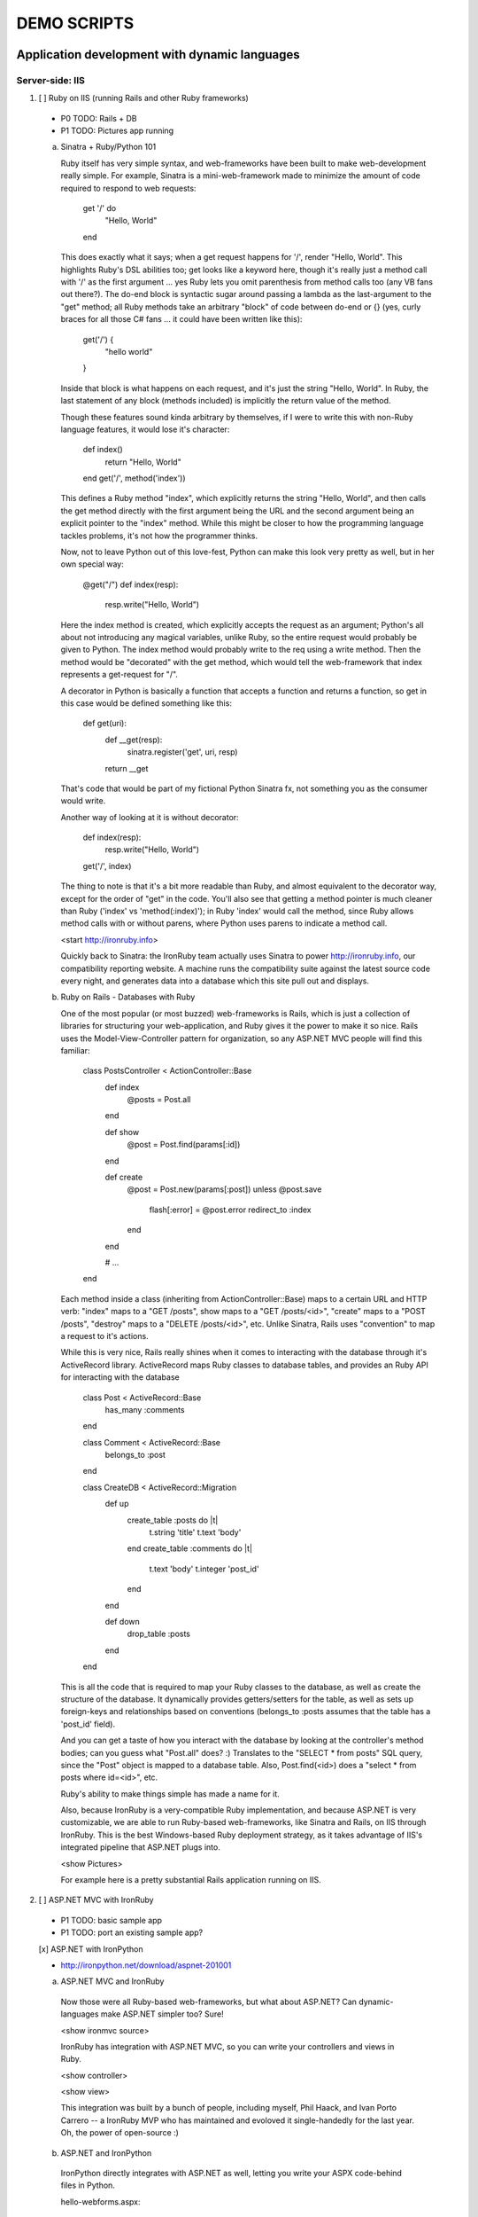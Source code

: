 ============
DEMO SCRIPTS 
============

----------------------------------------------
Application development with dynamic languages
----------------------------------------------

Server-side: IIS
++++++++++++++++

1. [ ] Ruby on IIS (running Rails and other Ruby frameworks)
  
  - P0 TODO: Rails + DB
  - P1 TODO: Pictures app running

  a. Sinatra + Ruby/Python 101

     Ruby itself has very simple syntax, and web-frameworks have been built
     to make web-development really simple. For example, Sinatra is a mini-web-framework
     made to minimize the amount of code required to respond to web requests:
 
         get '/' do
           "Hello, World"
         end
 
     This does exactly what it says; when a get request happens for '/', render 
     "Hello, World". This highlights Ruby's DSL abilities too; get looks like a 
     keyword here, though it's really just a method call with '/' as the first
     argument ... yes Ruby lets you omit parenthesis from method calls too
     (any VB fans out there?). The do-end block is syntactic sugar around passing
     a lambda as the last-argument to the "get" method; all Ruby methods take
     an arbitrary "block" of code between do-end or {} (yes, curly braces 
     for all those C# fans ... it could have been written like this):
 
         get('/') {
           "hello world"
         }
       
     Inside that block is what happens on each request, and it's just the string
     "Hello, World". In Ruby, the last statement of any block (methods included)
     is implicitly the return value of the method.
 
     Though these features sound kinda arbitrary by themselves, if I were to
     write this with non-Ruby language features, it would lose it's character:
 
         def index()
           return "Hello, World"
         end
         get('/', method('index'))
 
     This defines a Ruby method "index", which explicitly returns the string
     "Hello, World", and then calls the get method directly with the first
     argument being the URL and the second argument being an explicit pointer
     to the "index" method. While this might be closer to how the programming
     language tackles problems, it's not how the programmer thinks.
 
     Now, not to leave Python out of this love-fest, Python can make this
     look very pretty as well, but in her own special way:
     
         @get("/")
         def index(resp):
             resp.write("Hello, World")
 
     Here the index method is created, which explicitly accepts the request
     as an argument; Python's all about not introducing any magical variables,
     unlike Ruby, so the entire request would probably be given to Python.
     The index method would probably write to the req using a write method.
     Then the method would be "decorated" with the get method, which would tell
     the web-framework that index represents a get-request for "/".
 
     A decorator in Python is basically a function that accepts a
     function and returns a function, so get in this case would be
     defined something like this:
     
         def get(uri):
           def __get(resp):
             sinatra.register('get', uri, resp)
           return __get
 
     That's code that would be part of my fictional Python Sinatra fx,
     not something you as the consumer would write.
       
     Another way of looking at it is without decorator:
 
         def index(resp):
             resp.write("Hello, World")
         get('/', index)
 
     The thing to note is that it's a bit more readable than Ruby,
     and almost equivalent to the decorator way, except for the 
     order of "get" in the code. You'll also see that getting a method
     pointer is much cleaner than Ruby ('index' vs 'method(:index)');
     in Ruby 'index' would call the method, since Ruby allows method
     calls with or without parens, where Python uses parens to indicate
     a method call.
 
     <start http://ironruby.info>
 
     Quickly back to Sinatra: the IronRuby team actually uses Sinatra
     to power http://ironruby.info, our compatibility reporting website.
     A machine runs the compatibility suite against the latest source
     code every night, and generates data into a database which this
     site pull out and displays.

  b. Ruby on Rails - Databases with Ruby

     One of the most popular (or most buzzed) web-frameworks is Rails,
     which is just a collection of libraries for structuring your
     web-application, and Ruby gives it the power to make it so nice.
     Rails uses the Model-View-Controller pattern for organization,
     so any ASP.NET MVC people will find this familiar:

         class PostsController < ActionController::Base
           def index
             @posts = Post.all
           end

           def show
             @post = Post.find(params[:id])
           end

           def create
             @post = Post.new(params[:post])
             unless @post.save
               flash[:error] = @post.error
               redirect_to :index
             end  
           end

           # ...
         end

     Each method inside a class (inheriting from ActionController::Base)
     maps to a certain URL and HTTP verb: "index" maps to a "GET /posts",
     show maps to a "GET /posts/<id>", "create" maps to a "POST /posts",
     "destroy" maps to a "DELETE /posts/<id>", etc. Unlike Sinatra, Rails
     uses "convention" to map a request to it's actions.

     While this is very nice, Rails really shines when it comes to
     interacting with the database through it's ActiveRecord library.
     ActiveRecord maps Ruby classes to database tables, and provides
     an Ruby API for interacting with the database

         class Post < ActiveRecord::Base
           has_many :comments
         end

         class Comment < ActiveRecord::Base
           belongs_to :post
         end
         
         class CreateDB < ActiveRecord::Migration
           def up
             create_table :posts do |t|
               t.string 'title'
               t.text 'body'
             end
             create_table :comments do |t|
               t.text 'body'
               t.integer 'post_id'
             end
           end

           def down
             drop_table :posts
           end
         end

     This is all the code that is required to map your Ruby classes to
     the database, as well as create the structure of the database. It
     dynamically provides getters/setters for the table, as well as
     sets up foreign-keys and relationships based on conventions
     (belongs_to :posts assumes that the table has a 'post_id' field).

     And you can get a taste of how you interact with the database by looking
     at the controller's method bodies; can you guess what "Post.all" does? :)
     Translates to the "SELECT * from posts" SQL query, since the "Post"
     object is mapped to a database table. Also, Post.find(<id>) does a
     "select * from posts where id=<id>", etc.

     Ruby's ability to make things simple has made a name for it.

     Also, because IronRuby is a very-compatible Ruby implementation, and
     because ASP.NET is very customizable, we are able to run Ruby-based
     web-frameworks, like Sinatra and Rails, on IIS through IronRuby. This
     is the best Windows-based Ruby deployment strategy, as it takes
     advantage of IIS's integrated pipeline that ASP.NET plugs into.

     <show Pictures>
     
     For example here is a pretty substantial Rails application running
     on IIS.

2. [ ] ASP.NET MVC with IronRuby

  - P1 TODO: basic sample app
  - P1 TODO: port an existing sample app?
    
  [x] ASP.NET with IronPython
   
  - http://ironpython.net/download/aspnet-201001

  a. ASP.NET MVC and IronRuby

    Now those were all Ruby-based web-frameworks, but what about ASP.NET?
    Can dynamic-languages make ASP.NET simpler too? Sure!

    <show ironmvc source>

    IronRuby has integration with ASP.NET MVC, so you can write your
    controllers and views in Ruby.

    <show controller>

    <show view>

    This integration was built by a bunch of people, including myself,
    Phil Haack, and Ivan Porto Carrero -- a IronRuby MVP who has maintained
    and evoloved it single-handedly for the last year. Oh, the power of
    open-source :)

  b. ASP.NET and IronPython

    IronPython directly integrates with ASP.NET as well, letting you write
    your ASPX code-behind files in Python.

    hello-webforms.aspx:

        <%@ Page Language="IronPython" CodeFile="hello-webforms.aspx.py" %>
        Enter your name:
        <asp:TextBox ID="TextBox1" runat="server">
        </asp:TextBox>
        <asp:Button ID="Button1" runat="server" Text="Submit" OnClick="Button1_Click"/>
        <p>
            <asp:Label ID="Label1" runat="server" Text="Label">
            </asp:Label>
        </p>

    hello-webforms.aspx.py:

        def Page_Load(sender, e):
            if not IsPostBack:   
                Label1.Text = "...Your name here..."

        def Button1_Click(sender, e):   
            Label1.Text = Textbox1.Text


    Because of ASP.NET's events-based API (rather than a response-based API like
    Sinatra/Rails), Python methods can automatically hook events by using the
    <object>_<event-name> convention, and all server-side controls with "ID"s
    ends up being a variable avaliable to the Python module. And application-level
    event hooks can go in Global.py. But it's really nice to write
    Language="IronPython" at the top. =)

    <show picture album>

    Here's a simple gallery app; looking at the file-system and giving you a
    gallery of thumbnails/images, resizing the images on the fly, all written
    in Python.

    In the ASPX page, Python can be used in-line as well, kinda like PHP.

    <TODO PHP-like code>

    It can also interact with the controls:

        <asp:Repeater ID="ThumbnailList" runat="server">
          <ItemTemplate>
            <a href='<%# Link %>'>
              <img alt='<%# Alt %>' src='<%# Src %>' width='<%# Width %>' height='<%# Height %>' style='border:0' />
            </a>
          </ItemTemplate>
        </asp:Repeater>

    The <%# %> syntax lets run Python code in the context of the
    ASP.NET control's data source. The repeater's data-source was set
    to a list of IMAGETAGS (a python class), which has all those fields
    on it.


3. [x] ERB/HAML/SASS on IIS

  - http://localhost/HampExample: C:\dev\orphanage\aspnet-haml
  - P1 TODO: more complex HTML/CSS example

  While running Ruby or Python code behind the scenes is great, sometimes
  a site just requires HTML + some server-side processing, and server-side
  includes are not powerful enough. I'm talking really about what PHP was
  built for; generating HTML with simple server-side programming language.
  Can Ruby do that?

  The common scenario of a header + body + footer is actually really nice
  in Ruby:

  template.erb

      <h1>My Site / <%= page %></h1>
      <%= yield %>
      <p>
        &copy; Jimmy Schementi
      </p>

  index.erb
    
      <h2>Welcome</h2>
      <% 10.times do %>
        Welcome
      <% end %>!

  about.erb

      <h2>About Me</h2>
      <p>Blah blah blah ...</p>
    
  gen.rb

      template = ARGV[0] || 'template.erb'
      files = ARGV[1..-1]
      require 'erb'
      files.each do |file|
        @output = ''
        ERB.new('template.erb').result({:page => file}) do
          ERB.new(file).result(binding)
        end
      end


Client-side: Silverlight
++++++++++++++++++++++++

4. [ ] Python and Ruby in browser app-tour

  - basic hello-world stuff, inline XAML, console, loading from zip file
  - PyCon start.html

  a. Basic Hello World

     These Ruby and Python implementations also work in the browser, thanks to
     Silverlight. In-fact, they are hands-down the simplest way to develop a
     Silverlight application. This is not only because of how expressive the
     programming languages are; the integration with Silverlight doesn't fight
     how the web works. For example, here's an entire Silverlight app
     which just writes a message into the HTML page, written in Python:

         <html>
           <head>
           <script type="text/javascript"
                   src="http://gestalt.ironpython.net/dlr-latest.js"></script>
           </head>
           <body>
             <div id="message"></div>
             <script type="text/python">
               document.message.innerHTML = "Hello from Python!"
             </script>
           </body>
         </html>

     DLR-based Silverlight applications let you write HTML script-tags
     in other languages than JavaScript, but in a way that works cross-
     browser and cross-platform; the languages work in Moonlight as well.

     Both inline and script-src tags are supported:

         <script type="text/ruby" src="foo.rb"></script>

  b. Console

         Say hi to <input id="name" type="textbox" /><input id="go" type="button" value="Go!" />
         <div id="message"></div>
         <script type="text/ruby">
           document.go.onclick do |s,e|
             document.message.innerHTML = "Hello, #{document.name.value}"
           end
         </script>

  c. XAML

     The example above created a 1x1 pixel Silverlight control on the page;
     by default the HTML-page is the default UI. However, you can use Silverlight's
     graphics as well by using script tags:

         <script type="application/xml+xaml" id="xaml1" width="100" height="100">
           <Canvas>
             <TextBlock Name="message" Text="Loading ..." />
           </Canvas>
         </script>
         <script type="application/ruby" class="xaml1">
           xaml1.message.Text = "Hello from Ruby!"
         </script>

     Here a HTML script tag was used to embed XAML directly in the HTML page,
     and then a Ruby script modified the objects loaded from XAML.

     Let's take that say-hello example from before, and make the visualization
     a bit prettier. So, instead of writing the message to the HTML page, let's
     load a nice graphic and talk-bubble animation, created in Adobe Illustrator,
     and exported into XAML.

         Say hi to <input id="name" type="textbox" /><input id="go" type="button" value="Go!" />
         <script type="application/xml+xaml" src="mushroom.xaml" id="xaml1" width="100" height="100"></script>
         <script type="application/ruby" class="xaml1">
           document.go.onclick do |s,e|
             xaml1.message.Text = document.name.value
           end
         </script>

     Also, there's an blinking animation defined in the XAML, but if has to be
     initiated from code; let's do that from Python, because we can =)

         <script type="application/python" class="xaml1">
             xaml1.blink_animation.Start()
         </script>

  d. Gotchas

     1. OOB: because this depends on the HTML page, running apps out of browser
        in this way is not supported. However, DLR apps also support an in-XAP
        programming model, and that will work fine with OOB.
     2. Embedded Resources: because there are no DLLs in this application that
        the user has control over, anything which depends on the user embedding
        DLL resources will require a DLL souley for "housing" the resource, like
        custom fonts (breaking change from SL2 to SL3). 
     3. XAML x:Class: this attribute must point to a "static" classname, so
        if you load XAML onto a UserControl, the value must be "System.Windows.Controls.UserControl",
        not your derived Python class-name.
     4. JavaScript differences: TODO


5. [x] User-C# code (mandelbrot example)

  - http://localhost/pycon2010/mandelbrot.html

  a. Using user-C# code

     Though this was hinted at throughout the talk, it's not been specifically
     addressed; both the Iron-language's sweet spots are it's first-class 
     integration with the CLR, and in-tern they get direct access to all source
     code written for the CLR; including the entire .NET framework and all CLR-
     based user-code, like your own C#, VB, Boo, F#, etc. And this is no exception
     in Silverlight.

     <show mandelbrot>

     A use case for doing this is if you choose to write your entire application
     in Python, for productivity, simplcity, and maintainability reasons, but 
     a part of the application has a very high-performance requirement, like
     something that crunches numbers; that piece can be writtin in a static
     language, which can do computaitons very fast. This doesn't mean that
     dynamic languages are too slow for normal application development, but
     the overhead of dynamic method lookup and other dynamic-language features
     are amplified when doing millions of iterations.
  
     Note: For fractal computation, it turns out that IronPython it one of the
     fastest scripting languages:
     http://mastrodonato.info/index.php/2009/08/comparison-script-languages-for-the-fractal-geometry/

     For example, this application is written in IronPython, except for the
     fractal bitmap generation, that is computed using C#. Calling into the C#
     code from IronPython is very simple; just add a reference to the DLL,
     import the namespace just like it's a Python module, and use classes/methods
     using Python's syntax:

         import clr
         clr.AddReferenceToFile("bin/mandelbrotbase.dll")
         import mandelbrotbase

         mandelbrotbase.GenerateMandelbrot(
           int(self.Content.FractalArea.Width),
           int(self.Content.FractalArea.Height),
           self.CurrentXS, self.CurrentYS,
           self.CurrentXE, self.CurrentYE
         )

     This direct integration makes it trivial to just begin writing your
     application in a dynamic language, and then decide to convert any
     performance-sensitive sections to a static language.

6. [x] Built-in Silverlight APIs (webcam)

  - http://localhost/pycon2010/webcam.html

  a. Using built-in Silverlight APIs

     The previous example used Silverlight's WritableBitmap to render the
     mandelbrot bitmap, also showing that IronPython can work directly with
     Silverlight APIs, and not just user-code. Another useful feature of
     WritableBitmap is being able to attach any bitmap-producing stream,
     like a Webcam, and doing that from a dynamic language is trivial:

         vidBrush = VideoBrush()
         vidBrush.SetSource(_CaptureSource)
         xaml.WebcamCapture.Fill = vidBrush 
         
         if CaptureDeviceConfiguration.AllowedDeviceAccess or CaptureDeviceConfiguration.RequestDeviceAccess():
            _CaptureSource.Start()

     Working with Silverlight's APIs is just as easy as using the language's
     syntax for methods, classes, etc; again these languages integrate directly
     into the .NET framework, giving you the best of both words: tremendously
     powerful .NET libraries and expressive scripting languages.

     Here's the webcam demo that Tim Heurer put together:

     <show webcam>

7. [x] HTML DOM (photoviewer) and browser's JavaScript engine (lightbox, html5)

  - http://localhost/ruby/photoviewer/
  - P0 TODO: make invoking JavaScript functions work from Python

  a. Browser DOM
 
     In the earlier examples, the HTML DOM was used for simple UI, but it can be
     used for the entire application, just like JavaScript+HTML apps do today.
     However, Ruby's object-oriented features and it's templating library (ERB)
     that was shown earlier make it a great client-side HTML scripting language.
  
     <demo it>

     First off, the application is nicely divided into an Photoviewer::App class
     which handles the application's logic, while Photoviewer::View handles
     all the presentation logic. So, scripting languages have the object-oriented
     features you're used to from other .NET languages.

     Also, because Ruby has an existing standard library (written in Ruby), that
     resource also becomes available in Silverlight. That ERB library we used
     to template HTML on the server can also be used to template HTML on the
     client:

         <% if @flickr.stat == "ok" && @flickr.photos.total.to_i > 0 %>
           <div class='images'>
             <% @flickr.photos.photo.each do |p| %>
               <div class='image'>
                 <a href="<%= flickr_source(p) %>.jpg"
                    title="<%= encode("<a href='#{flickr_page(p)}' target='_blank'>#{ p.title }</a>") %>"
                    rel="lightbox[<%= @tags %>]"
                 ><img src="<%= flickr_source(p) %>_s.jpg" /></a>
               </div>
             <% end %>
           </div>
         <% else %>
           No images found!
         <% end %>

  b. JavaScript interop

     Using one of these languages in the browser doesn't mean you have to abandon
     all your JavaScript code and start over; they can be used together. For example,
     the photoviewer uses a JavaScript library called "lightbox" to display the large
     version of each image when clicked on. And that library can be set up
     directly from Ruby:

         if document.overlay && document.lightbox
           document.overlay.parent.remove_child document.overlay
           document.lightbox.parent.remove_child document.lightbox
         end
       
         window.eval "initLightbox()"


-----------------------------------------------------
Using dynamic languages in your existing applications
-----------------------------------------------------

Up until now I've discussed how to use dynamic languages to power both the
server-side as well as the client-side of your web-application, but what if
you want to apply these methods to solve certain problems in an existing
application?

Testing
+++++++

A low-risk, high-benefit use of dynamic languages in your existing
applications is for testing. This helps make the act of writing tests
simpler, and quite possibly more fun, encouraging your team to actually
maintain the test suite. =)

8. [x] Testing with Ruby

  - "testing" directory

  a. Roll-your-own test fx, and more Ruby DSL explorations

     Before looking at how to test web-app, let's take a brief look at what a 
     test written with RSpec, and popular Ruby testing framework, looks like:

         describe '.NET Stack instantiation' do
           it 'can create an empty stack' do
             stack = Stack.new
             stack.should.be_kind_of Stack
             stack.count.should == 0
           end

           it 'can create a stack from an array' do
             stack = Stack.new [1,2,3]
             stack.should.be_kind_of Stack
             stack.count.should == 3
           end
         end

     Note: there are Ruby testing frameworks that look a bit more like what you
     might be used to. The following is an equivalent test written with test/unit,
     and this will give you a better idea of the structure of the above example:

         class DotNetStackInstantiation < Test::Unit::TestCase
           def test_creating_empty_stack
             stack = Stack.new
             assert(stack.kind_of? Stack)
             assert(stack.count == 0)
           end

           def test_creating_stack_from_array
             stack = Stack.new [1,2,3]
             assert(stack.kind_of? Stack)
             assert(stack.count == 3)
           end
         end

     The RSpec snippet almost reads like english, making it very clear what the
     intended behavior of Stack is. Also, it shows the power of Ruby for creating
     internal DSLs; a "language" built out of the constructs of an existing language.
     describe" and "it" look like keywords, but in-fact they are really just methods,
     because Ruby has optional parameters (as we discovered earlier with Sinatra).
     Using actual strings as the test name, rather than a method name, allows
     you to describe the test accurately. Each object has a "should" method which
     makes any subsequent calls part of an assertion, making it very obvious
     which value is the "expected" value and which is the "actual".

     The crazy thing is how little code is required to make that work; 26 lines of
     Ruby. The key points are that "yield" executes the do-end block passed to 
     a method, and the "should" method is added to every object, turning 
     any subsequent methods calls into an assertion.

         def describe string
           puts string
           yield 
         end

         def it string
           puts "  #{string} "
           yield
         end

         class Object
           def should
             PositiveAssertion.new(self)
           end
         end

         class PositiveAssertion
           def initialize lhs
             @lhs = lhs
           end
           def == rhs
             print @lhs == rhs ? '.' : 'F'
           end
           def be_kind_of type
             self.class.new(@lhs.class) == type
           end
         end

     However, please don't use this example as your real testing framework, and
     then get mad at me when it doesn't have a feature you want. =)
     RSpec, Bacon, or test/spec are much more mature testing frameworks that
     support this syntax.

     Anyway, for just a "whoa-cool" demo, let's run the identical tests on the
     desktop as well as in Silverlight. =)

9. [ ] Test server-side web applications

  - P0 TODO: Watir on Ruby
  - P1 TOOD: scrape.py

  You could use this same technique to test your server-side web applications,
  but they can also be used to actually do end-to-end testing; actually sending
  a web-request to your server, and testing what it sends back. Even better,
  there are libraries for controlling individual browsers with Ruby, so you can
  make sure your applications work across them.

  TODO!!!


10. [ ] Test your Silverlight application

  - P0 TODO: get sample working

  These techniques can also be used to test Silverlight applications, even if
  they are written in a static language.

  TODO!!


Hosting
+++++++

IronRuby and IronPython are built on-top of the Dynamic Language Runtime, which
is comprised of many parts, one of which being a **.NET hosting API**, allowing
you to embed a scripting language in any old .NET app.

Now we come to the "ah-ha!" moment of the talk; **everything** you've seen today
is made possible by this API. Keep in mind these languages are built *on* .NET,
so their implementations are accessible from any .NET language. C# and VB today
are not built on .NET; they just compile programs to run on .NET, which is why
you can't easily host C# today.

Here's the catch; since these language engines are built on .NET, they need to
run *in* a .NET application. So, **all** Ruby or Python code runs by hosting the
languages inside a .NET application.  We do things to make this seamless in
specific environments: for example, ``ir.exe`` and ``ipy.exe`` are both .NET
programs which host the language and run the code in a command-line, minimcing
ruby.exe and python.exe's behavior. Here are the other hosts provided:

- ``ipyw.exe``: runs scripts in a console-less program for Windows applications
- ``Microsoft.Scripting.Silverlight.dll``: entry-point for Silverlight
  applications which run HTML script tags and scripts inside the XAP
- ``IronRuby.Rack.dll``: run rack-based applications on IIS
- ``Microsoft.Web.Scripting.dll``: run Python in ASP.NET
- ``System.Web.Mvc.IronRuby``: run Ruby in ASP.NET MVC

However, we can't provide "runners" for every environment that will spring up,
so we allow you to use the same APIs that these runners use in your own apps.
These APIs have been kept very simple, as we want any .NET developer to be able
to use a DLR scripting language in their applications.

But why embed a scripting language into your application? The main scenario
is to scripts as an extensibility mechanism, either internally or as
functionality you provide for your end-users. Here are a few concrete examples
of what scripts could be used for:

- An advanced search / filter
- High-level business logic
  o computing prices of items, applying discounts, etc
    - any type of rules engine; system changes behavior based on external data
- Customizing a single codebase for different clients
- Add-ons for end-users to make your application better

Let's show you how to do the basics, and hopefully that will spark your
imagine to think up other cool use-cases.

11. [x] DLR Hosting 101

  a. C# ASP.NET app with embedded Ruby and Python

     Create a new web application project in Visual Studio, and open the 
     Default.aspx.cs page.

     <>

     The normal "Hello, World" would be to place a label on the page and
     set it's text from code ... let's do that with Python instead.

     First add, references to the necessary DLLs to host IronPython:

     <add IronPython.dll and Microsoft.Scripting.dll>

     Then you can write the 5 lines of code to get this all working:

         var runtime = ScriptRuntime.CreateFromConfiguration();
         var engine = runtime.GetEngine("IronPython");
         dynamic scope = engine.CreateScope();
         scope.page = this;
         engine.Execute("page.Message.Text = 'Hello from Python!'", scope);

     There are basically three types you need to know; a ScriptRuntime, a ScriptEngine,
     and a ScriptScope.

     - ScriptRuntime is a level of encapsulation for your scripts; it represents
       the DLR scripting runtime, and all script operations go through it.

     - ScriptEngine is the type that is returned from ScriptRuntime.GetEngine;
       it represents a DLR-language. In this case, we asked for the language by
       name, as that's the easiest way to keep it easily configurable, but the
       downside is you need language config info in app.config. If you only want
       to depend on a closed set of languages, you can use
       IronPython.Hosting.Python.CreateEngine(), which does all the setup for
       Python for you.

       The ScriptEngine enabled you to execute code in that language, in a 
       variety of ways, from the basic engine.Execute method (eval), or
       being more fine-grained engine.CreateScriptSourceFromString(code).Compile().Execute(),
       which parses the file, compiles it, and then executes it. Code can be
       executed against a ScriptScope to set initial state and share state
       between executions ...

     - ScriptScope defines the state for your script; like what variables/methods
       are present. It is a dynamic object, so you can do things like
       "scope.page = this", and that will set the "page" variable for scripts
       that execute against the scope. In downlevel .NET frameworks, you'd have
       to use scope.SetVariable("page", this).

  Slight aside: since these APIs are .NET based, the dynamic languages themselves,
  can consume them to run other dynamic languages! =) For example, here's Ruby
  executing Python code:

      require 'IronPython'
      require 'Microsoft.Scripting'
      include Microsoft::Scripting::Hosting
      include IronPython::Hosting

      python = Python.create_engine
      scope = python.create_scope
      python.execute "
      class Foo(object):
        def bar(self):
          print 'Look ma, white-space-sensitivity!'

      ", scope
      python.execute "Foo().bar()", scope

  What's also interesting is the dynamic languages can communicate between
  eachother just as easily; here's Ruby calling Python code:

  foo.py
      
      class Foo(object):
          def bar(self):
              print 'Look ma, white-space-sensitivity!'

  bar.rb

      foo_module = IronRuby.require 'foo'
      foo_module.foo.bar


12. [x] ShapeScript

  - desktop version: \dev\rubyconf2009\sketchscript
  - P1 TODO: get working in Silverlight
  - P1 TODO: Python examples as well

  a. Extending an actual application with scripts

     TODO
